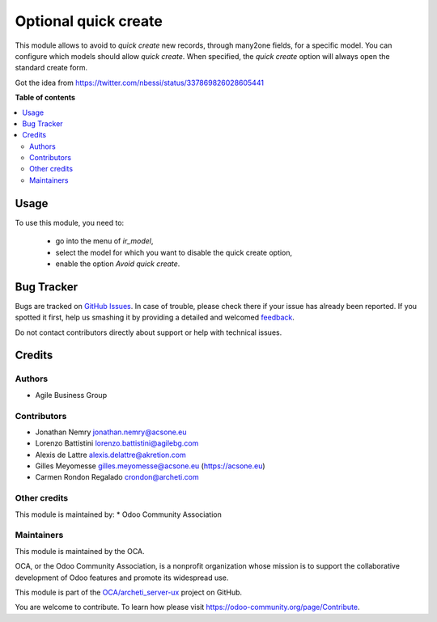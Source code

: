 =====================
Optional quick create
=====================

.. !!!!!!!!!!!!!!!!!!!!!!!!!!!!!!!!!!!!!!!!!!!!!!!!!!!!
   !! This file is generated by oca-gen-addon-readme !!
   !! changes will be overwritten.                   !!
   !!!!!!!!!!!!!!!!!!!!!!!!!!!!!!!!!!!!!!!!!!!!!!!!!!!!

.. |badge1| image:: https://img.shields.io/badge/maturity-Beta-yellow.png
    :target: https://odoo-community.org/page/development-status
    :alt: Beta
.. |badge2| image:: https://img.shields.io/badge/licence-AGPL--3-blue.png
    :target: http://www.gnu.org/licenses/agpl-3.0-standalone.html
    :alt: License: AGPL-3
.. |badge3| image:: https://img.shields.io/badge/github-OCA%2Farcheti_server--ux-lightgray.png?logo=github
    :target: https://github.com/OCA/archeti_server-ux/tree/14.0-mig-base_optional_quick_create/base_optional_quick_create
    :alt: OCA/archeti_server-ux
.. |badge4| image:: https://img.shields.io/badge/weblate-Translate%20me-F47D42.png
    :target: https://translation.odoo-community.org/projects/archeti_server-ux-14-0-mig-base_optional_quick_create/archeti_server-ux-14-0-mig-base_optional_quick_create-base_optional_quick_create
    :alt: Translate me on Weblate

|badge1| |badge2| |badge3| |badge4| 

This module allows to avoid to *quick create* new records, through many2one
fields, for a specific model.
You can configure which models should allow *quick create*.
When specified, the *quick create* option will always open the standard create
form.

Got the idea from https://twitter.com/nbessi/status/337869826028605441

**Table of contents**

.. contents::
   :local:

Usage
=====

To use this module, you need to:

 * go into the menu of *ir_model*,
 * select the model for which you want to disable the quick create option,
 * enable the option *Avoid quick create*.

Bug Tracker
===========

Bugs are tracked on `GitHub Issues <https://github.com/OCA/archeti_server-ux/issues>`_.
In case of trouble, please check there if your issue has already been reported.
If you spotted it first, help us smashing it by providing a detailed and welcomed
`feedback <https://github.com/OCA/archeti_server-ux/issues/new?body=module:%20base_optional_quick_create%0Aversion:%2014.0-mig-base_optional_quick_create%0A%0A**Steps%20to%20reproduce**%0A-%20...%0A%0A**Current%20behavior**%0A%0A**Expected%20behavior**>`_.

Do not contact contributors directly about support or help with technical issues.

Credits
=======

Authors
~~~~~~~

* Agile Business Group

Contributors
~~~~~~~~~~~~

* Jonathan Nemry jonathan.nemry@acsone.eu
* Lorenzo Battistini lorenzo.battistini@agilebg.com
* Alexis de Lattre alexis.delattre@akretion.com
* Gilles Meyomesse gilles.meyomesse@acsone.eu (https://acsone.eu)
* Carmen Rondon Regalado crondon@archeti.com

Other credits
~~~~~~~~~~~~~

This module is maintained by:
* Odoo Community Association

Maintainers
~~~~~~~~~~~

This module is maintained by the OCA.

.. image:: https://odoo-community.org/logo.png
   :alt: Odoo Community Association
   :target: https://odoo-community.org

OCA, or the Odoo Community Association, is a nonprofit organization whose
mission is to support the collaborative development of Odoo features and
promote its widespread use.

This module is part of the `OCA/archeti_server-ux <https://github.com/OCA/archeti_server-ux/tree/14.0-mig-base_optional_quick_create/base_optional_quick_create>`_ project on GitHub.

You are welcome to contribute. To learn how please visit https://odoo-community.org/page/Contribute.
